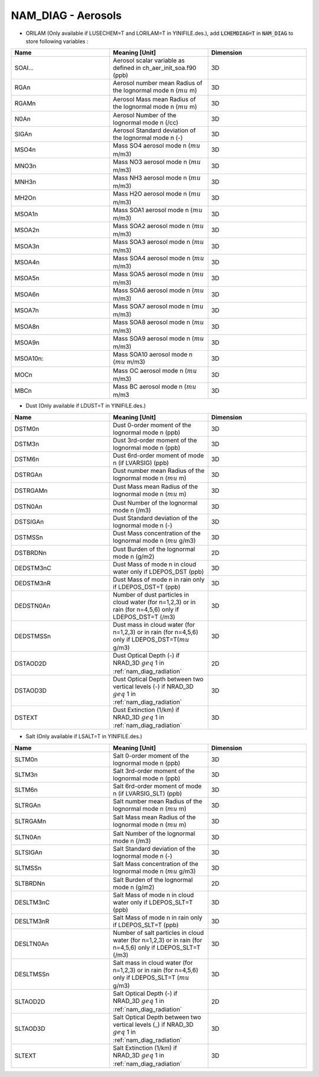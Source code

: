.. _nam_diag_aerosols:

NAM_DIAG - Aerosols
-----------------------------------------------------------------------------

* ORILAM (Only available if LUSECHEM=T and LORILAM=T in YINIFILE.des.), add :code:`LCHEMDIAG=T` in :code:`NAM_DIAG` to store following variables :

.. csv-table::
   :header: "Name", "Meaning [Unit]", "Dimension"
   :widths: 30, 30, 30
   
   "SOAI...", "Aerosol scalar variable as defined in ch_aer_init_soa.f90 (ppb)", "3D"
   "RGAn", "Aerosol number mean Radius of the lognormal mode n (:math:`mu` m)", "3D"
   "RGAMn", "Aerosol Mass mean Radius of the lognormal mode n (:math:`mu` m)", "3D"
   "N0An", "Aerosol Number of the lognormal mode n (/cc)", "3D"
   "SIGAn", "Aerosol Standard deviation of the lognormal mode n (-)", "3D"
   "MSO4n", "Mass SO4 aerosol mode n (:math:`mu` m/m3)", "3D"
   "MNO3n", "Mass NO3 aerosol mode n (:math:`mu` m/m3)", "3D"
   "MNH3n", "Mass NH3 aerosol mode n (:math:`mu` m/m3)", "3D"
   "MH2On", "Mass H2O aerosol mode n (:math:`mu` m/m3)", "3D"
   "MSOA1n", "Mass SOA1 aerosol mode n (:math:`mu` m/m3)", "3D"
   "MSOA2n", "Mass SOA2 aerosol mode n (:math:`mu` m/m3)", "3D"
   "MSOA3n", "Mass SOA3 aerosol mode n (:math:`mu` m/m3)", "3D"
   "MSOA4n", "Mass SOA4 aerosol mode n (:math:`mu` m/m3)", "3D"
   "MSOA5n", "Mass SOA5 aerosol mode n (:math:`mu` m/m3)", "3D"
   "MSOA6n", "Mass SOA6 aerosol mode n (:math:`mu` m/m3)", "3D"
   "MSOA7n", "Mass SOA7 aerosol mode n (:math:`mu` m/m3)", "3D"
   "MSOA8n", "Mass SOA8 aerosol mode n (:math:`mu` m/m3)", "3D"
   "MSOA9n", "Mass SOA9 aerosol mode n (:math:`mu` m/m3)", "3D"
   "MSOA10n:", "Mass SOA10 aerosol mode n (:math:`mu` m/m3)", "3D"
   "MOCn", "Mass OC aerosol mode n (:math:`mu` m/m3)", "3D"
   "MBCn", "Mass BC aerosol mode n (:math:`mu` m/m3", "3D"

  
* Dust (Only available if LDUST=T in YINIFILE.des.)

.. csv-table::
   :header: "Name", "Meaning [Unit]", "Dimension"
   :widths: 30, 30, 30
   
   "DSTM0n", "Dust 0-order moment of the lognormal mode n (ppb)", "3D"
   "DSTM3n", "Dust 3rd-order moment of the lognormal mode n (ppb)", "3D"
   "DSTM6n", "Dust 6rd-order moment of mode n (if LVARSIG) (ppb)", "3D"
   "DSTRGAn", "Dust number mean Radius of the lognormal mode n (:math:`mu` m)", "3D"
   "DSTRGAMn", "Dust Mass mean Radius of the lognormal mode n (:math:`mu` m)", "3D"
   "DSTN0An", "Dust Number of the lognormal mode n (/m3)", "3D"
   "DSTSIGAn", "Dust Standard deviation of the lognormal mode n (-)", "3D"
   "DSTMSSn", "Dust Mass concentration of the lognormal mode n (:math:`mu` g/m3)", "3D"
   "DSTBRDNn", "Dust Burden of the lognormal mode n (g/m2)", "2D"
   "DEDSTM3nC", "Dust Mass of mode n in cloud water only if LDEPOS_DST (ppb)", "3D"
   "DEDSTM3nR", "Dust Mass of mode n in rain only if LDEPOS_DST=T (ppb)", "3D"
   "DEDSTN0An", "Number of dust particles in cloud water (for n=1,2,3) or in rain (for n=4,5,6) only if LDEPOS_DST=T (/m3)", "3D"
   "DEDSTMSSn", "Dust mass in cloud water (for n=1,2,3) or in rain (for n=4,5,6) only if LDEPOS_DST=T(:math:`mu` g/m3)", "3D"
   "DSTAOD2D", "Dust Optical Depth (-) if NRAD_3D :math:`geq` 1 in :ref:`nam_diag_radiation`", "2D"
   "DSTAOD3D", "Dust Optical Depth between two vertical levels (-) if NRAD_3D :math:`geq` 1 in :ref:`nam_diag_radiation`", "3D"
   "DSTEXT", "Dust Extinction (1/km) if NRAD_3D :math:`geq` 1 in :ref:`nam_diag_radiation`", "3D"

* Salt (Only available if LSALT=T in YINIFILE.des.)

.. csv-table::
   :header: "Name", "Meaning [Unit]", "Dimension"
   :widths: 30, 30, 30

   "SLTM0n", "Salt 0-order moment of the lognormal mode n (ppb)", "3D"
   "SLTM3n", "Salt 3rd-order moment of the lognormal mode n (ppb)", "3D"
   "SLTM6n", "Salt 6rd-order moment of mode n (if LVARSIG_SLT) (ppb)", "3D"
   "SLTRGAn", "Salt number mean Radius of the lognormal mode n (:math:`mu` m)", "3D"
   "SLTRGAMn", "Salt Mass mean Radius of the lognormal mode n (:math:`mu` m)", "3D"
   "SLTN0An", "Salt Number of the lognormal mode n (/m3)", "3D"
   "SLTSIGAn", "Salt Standard deviation of the lognormal mode n (-)", "3D"
   "SLTMSSn", "Salt Mass concentration of the lognormal mode n (:math:`mu` g/m3)", "3D"
   "SLTBRDNn", "Salt Burden of the lognormal mode n (g/m2)", "2D"
   "DESLTM3nC", "Salt Mass of mode n in cloud water only if LDEPOS_SLT=T (ppb)", "3D"
   "DESLTM3nR", "Salt Mass of mode n in rain only if LDEPOS_SLT=T (ppb)", "3D"
   "DESLTN0An", "Number of salt particles in cloud water (for n=1,2,3) or in rain (for n=4,5,6) only if LDEPOS_SLT=T (/m3)", "3D"
   "DESLTMSSn", "Salt mass in cloud water (for n=1,2,3) or in rain (for n=4,5,6) only if LDEPOS_SLT=T (:math:`mu` g/m3)", "3D"
   "SLTAOD2D", "Salt Optical Depth (-) if NRAD_3D :math:`geq` 1 in :ref:`nam_diag_radiation`", "2D"
   "SLTAOD3D", "Salt Optical Depth between two vertical levels (_) if NRAD_3D :math:`geq` 1 in :ref:`nam_diag_radiation`", "3D"
   "SLTEXT", "Salt Extinction (1/km) if NRAD_3D :math:`geq` 1 in :ref:`nam_diag_radiation`", "3D"
